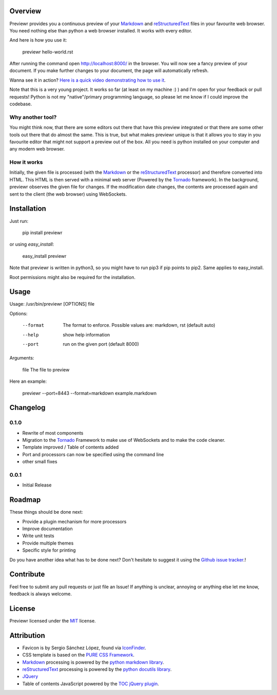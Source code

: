 Overview
========
Previewr provides you a continuous preview of your Markdown_ and reStructuredText_ files in your favourite web browser.
You need nothing else than python  a web browser installed. It works with every editor.

And here is how you use it:

    previewr hello-world.rst

After running the command open `<http://localhost:8000/>`_ in the browser. You will now see a fancy preview of your document. If you make further changes to your document, the page will automatically refresh.

Wanna see it in action? `Here is a quick video demonstrating how to use it <https://vimeo.com/92149294>`_.

Note that this is a very young project. It works so far (at least on my machine :) ) and I'm open for your feedback or pull requests! Python is not my "native"/primary programming language, so please let me know if I could improve the codebase.


Why another tool?
------------------
You might think now, that there are some editors out there that have this preview integrated or that there are some other tools out there that do almost the same. This is true, but what makes previewr unique is that it allows you to stay in you favourite editor that might not support a preview out of the box. All you need is python installed on your computer and any modern web browser.

How it works
------------
Initially, the given file is processed (with the Markdown_ or the reStructuredText_ processor) and therefore converted into HTML. This HTML is then served with a minimal web server (Powered by the Tornado_ framework).
In the background, previewr observes the given file for changes. If the modification date changes, the contents are processed again and sent to the client (the web browser) using WebSockets.


Installation
============
Just run:

    pip install previewr

or using *easy_install*:

    easy_install previewr

Note that previewr is written in python3, so you might have to run pip3 if pip points to pip2. Same applies to easy_install.

Root permissions might also be required for the installation.

Usage
==========
Usage: /usr/bin/previewr [OPTIONS] file

Options:

  --format      The format to enforce. Possible values are:
                markdown, rst (default auto)
  --help        show help information
  --port        run on the given port (default 8000)

Arguments:

  file          The file to preview

Here an example:

    previewr --port=8443 --format=markdown example.markdown

Changelog
=========
0.1.0
-----
* Rewrite of most components
* Migration to the Tornado_ Framework to make use of WebSockets and to make the code cleaner.
* Template improved / Table of contents added
* Port and processors can now be specified using the command line
* other small fixes

0.0.1
-----
* Initial Release

Roadmap
=======
These things should be done next:

* Provide a plugin mechanism for more processors
* Improve documentation
* Write unit tests
* Provide multiple themes
* Specific style for printing

Do you have another idea what has to be done next? Don't hesitate to suggest it using the `Github issue tracker <https://github.com/raphiz/previewr/issues>`_.!

Contribute
==========
Feel free to submit any pull requests or just file an Issue!
If anything is unclear, annoying or anything else let me know, feedback is always welcome.


License
=======
Previewr licensed under the MIT_ license.


Attribution
===========
* Favicon is by Sergio Sánchez López, found via `IconFinder <https://www.iconfinder.com/icons/7680/adept_magnifying_glass_preview_icon>`_.
* CSS template is based on the `PURE CSS Framework <http://purecss.io/>`_.
* Markdown_ processing is powered by the `python markdown library <https://pypi.python.org/pypi/markdown>`_.
* reStructuredText_ processing is powered by the `python docutils library <https://pypi.python.org/pypi/docutils>`_.
* JQuery_
* Table of contents JavaScript powered by the `TOC jQuery plugin <http://projects.jga.me/toc/>`_.


.. _JQuery: http://jquery.com/
.. _MIT: http://opensource.org/licenses/MIT
.. _Markdown: http://daringfireball.net/projects/markdown/syntax
.. _reStructuredText: http://docutils.sourceforge.net/rst.html
.. _Tornado: http://www.tornadoweb.org/